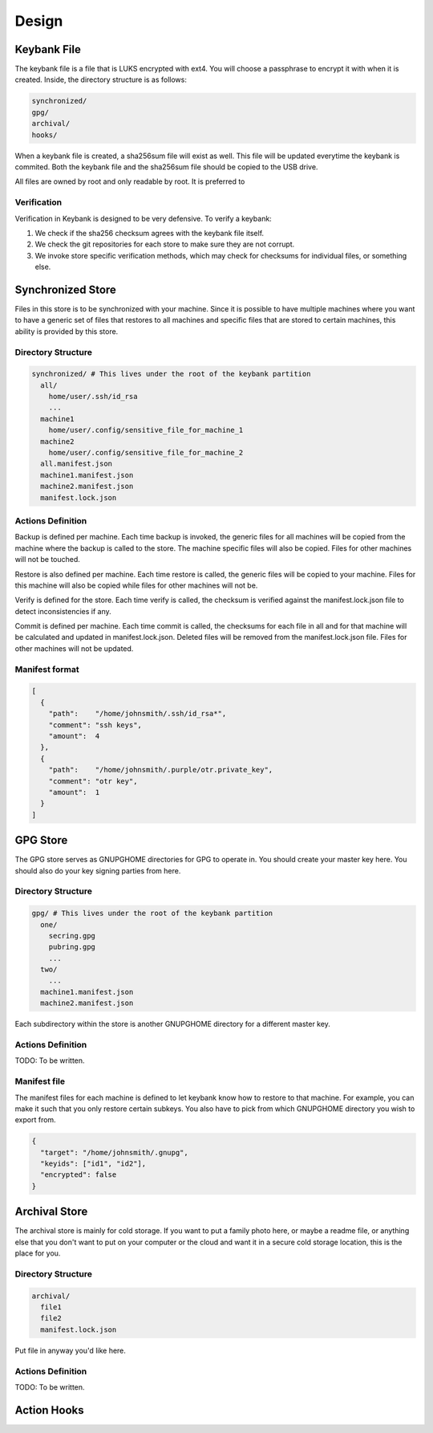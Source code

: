 .. _design:

======
Design
======

Keybank File
============

The keybank file is a file that is LUKS encrypted with ext4. You will choose a
passphrase to encrypt it with when it is created. Inside, the directory
structure is as follows:

.. code::

    synchronized/
    gpg/
    archival/
    hooks/

When a keybank file is created, a sha256sum file will exist as well. This file
will be updated everytime the keybank is commited. Both the keybank file and the
sha256sum file should be copied to the USB drive.

All files are owned by root and only readable by root. It is preferred to

Verification
------------

Verification in Keybank is designed to be very defensive. To verify a keybank:

1. We check if the sha256 checksum agrees with the keybank file itself.
2. We check the git repositories for each store to make sure they are not corrupt.
3. We invoke store specific verification methods, which may check for checksums
   for individual files, or something else.

Synchronized Store
==================

Files in this store is to be synchronized with your machine. Since it is
possible to have multiple machines where you want to have a generic set of
files that restores to all machines and specific files that are stored to certain
machines, this ability is provided by this store.

Directory Structure
-------------------

.. code::

    synchronized/ # This lives under the root of the keybank partition
      all/
        home/user/.ssh/id_rsa
        ...
      machine1
        home/user/.config/sensitive_file_for_machine_1
      machine2
        home/user/.config/sensitive_file_for_machine_2
      all.manifest.json
      machine1.manifest.json
      machine2.manifest.json
      manifest.lock.json

Actions Definition
------------------

Backup is defined per machine. Each time backup is invoked, the generic files
for all machines will be copied from the machine where the backup is called to
the store. The machine specific files will also be copied. Files for other
machines will not be touched.

Restore is also defined per machine. Each time restore is called, the generic
files will be copied to your machine. Files for this machine will also be copied
while files for other machines will not be.

Verify is defined for the store. Each time verify is called, the checksum is
verified against the manifest.lock.json file to detect inconsistencies if any.

Commit is defined per machine. Each time commit is called, the checksums for
each file in all and for that machine will be calculated and updated in
manifest.lock.json. Deleted files will be removed from the manifest.lock.json
file. Files for other machines will not be updated.

Manifest format
---------------

.. code:: json

    [
      {
        "path":    "/home/johnsmith/.ssh/id_rsa*",
        "comment": "ssh keys",
        "amount":  4
      },
      {
        "path":    "/home/johnsmith/.purple/otr.private_key",
        "comment": "otr key",
        "amount":  1
      }
    ]

GPG Store
=========

The GPG store serves as GNUPGHOME directories for GPG to operate in. You should
create your master key here. You should also do your key signing parties from
here.

Directory Structure
-------------------

.. code::

    gpg/ # This lives under the root of the keybank partition
      one/
        secring.gpg
        pubring.gpg
        ...
      two/
        ...
      machine1.manifest.json
      machine2.manifest.json

Each subdirectory within the store is another GNUPGHOME directory for a
different master key.

Actions Definition
------------------

TODO: To be written.

Manifest file
-------------

The manifest files for each machine is defined to let keybank know how to
restore to that machine. For example, you can make it such that you only
restore certain subkeys. You also have to pick from which GNUPGHOME directory
you wish to export from.


.. code:: json

    {
      "target": "/home/johnsmith/.gnupg",
      "keyids": ["id1", "id2"],
      "encrypted": false
    }

Archival Store
==============

The archival store is mainly for cold storage. If you want to put a family
photo here, or maybe a readme file, or anything else that you don't want to
put on your computer or the cloud and want it in a secure cold storage location,
this is the place for you.

Directory Structure
-------------------

.. code::

    archival/
      file1
      file2
      manifest.lock.json

Put file in anyway you'd like here.

Actions Definition
------------------

TODO: To be written.

Action Hooks
============
